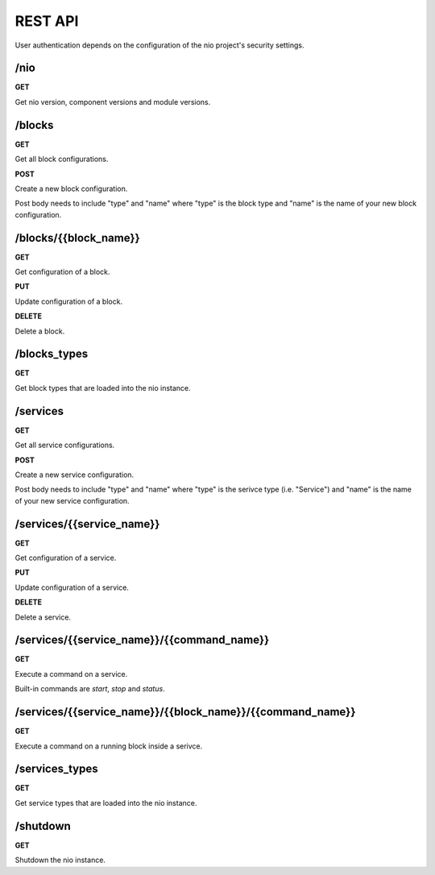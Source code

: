 REST API
===============

User authentication depends on the configuration of the nio project's security settings.

/nio
-------------------------

**GET**

Get nio version, component versions and module versions.

/blocks
--------------------

**GET**

Get all block configurations.

**POST**

Create a new block configuration.

Post body needs to include "type" and "name" where "type" is the block type and "name" is the name of your new block configuration.

/blocks/{{block_name}}
--------------------

**GET**

Get configuration of a block.

**PUT**

Update configuration of a block.

**DELETE**

Delete a block.

/blocks_types
--------------------

**GET**

Get block types that are loaded into the nio instance.

/services
--------------------

**GET**

Get all service configurations.

**POST**

Create a new service configuration.

Post body needs to include "type" and "name" where "type" is the serivce type (i.e. "Service") and "name" is the name of your new service configuration.

/services/{{service_name}}
--------------------

**GET**

Get configuration of a service.

**PUT**

Update configuration of a service.

**DELETE**

Delete a service.

/services/{{service_name}}/{{command_name}}
--------------------

**GET**

Execute a command on a service.

Built-in commands are *start*, *stop* and *status*.

/services/{{service_name}}/{{block_name}}/{{command_name}}
--------------------

**GET**

Execute a command on a running block inside a serivce.

/services_types
--------------------

**GET**

Get service types that are loaded into the nio instance.

/shutdown
-------------------------

**GET**

Shutdown the nio instance.
